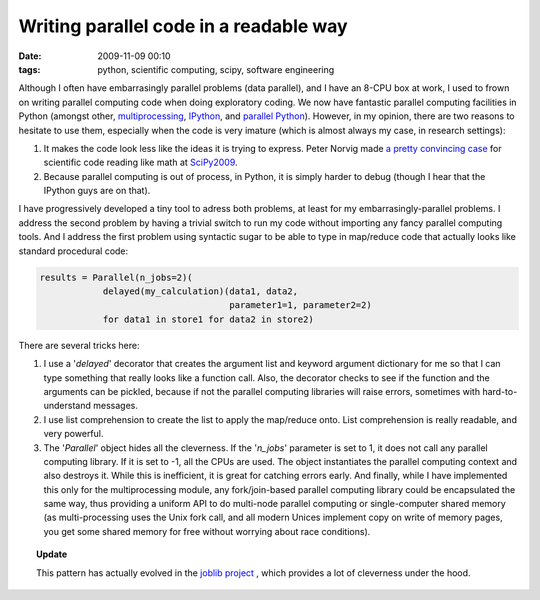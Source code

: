 Writing parallel code in a readable way
#######################################

:date: 2009-11-09 00:10
:tags: python, scientific computing, scipy, software engineering

Although I often have embarrasingly parallel problems (data parallel),
and I have an 8-CPU box at work, I used to frown on writing parallel
computing code when doing exploratory coding. We now have fantastic
parallel computing facilities in Python (amongst other,
`multiprocessing`_, `IPython`_, and `parallel Python`_). However, in my
opinion, there are two reasons to hesitate to use them, especially when
the code is very imature (which is almost always my case, in research
settings):

#. It makes the code look less like the ideas it is trying to express.
   Peter Norvig made `a pretty convincing case`_ for scientific code
   reading like math at `SciPy2009`_.
#. Because parallel computing is out of process, in Python, it is simply
   harder to debug (though I hear that the IPython guys are on that).

I have progressively developed a tiny tool to adress both problems, at
least for my embarrasingly-parallel problems. I address the second
problem by having a trivial switch to run my code without importing any
fancy parallel computing tools. And I address the first problem using
syntactic sugar to be able to type in map/reduce code that actually
looks like standard procedural code:

.. code-block:: python

    results = Parallel(n_jobs=2)(
                delayed(my_calculation)(data1, data2,
                                        parameter1=1, parameter2=2)
                for data1 in store1 for data2 in store2)

There are several tricks here:

#. I use a '*delayed*\ ' decorator that creates the argument list and
   keyword argument dictionary for me so that I can type something that
   really looks like a function call. Also, the decorator checks to see
   if the function and the arguments can be pickled, because if not the
   parallel computing libraries will raise errors, sometimes with
   hard-to-understand messages.
#. I use list comprehension to create the list to apply the map/reduce
   onto. List comprehension is really readable, and very powerful.
#. The '*Parallel*\ ' object hides all the cleverness. If the
   '*n\_jobs*\ ' parameter is set to 1, it does not call any parallel
   computing library. If it is set to -1, all the CPUs are used. The
   object instantiates the parallel computing context and also destroys
   it. While this is inefficient, it is great for catching errors early.
   And finally, while I have implemented this only for the
   multiprocessing module, any fork/join-based parallel computing
   library could be encapsulated the same way, thus providing a uniform
   API to do multi-node parallel computing or single-computer shared
   memory (as multi-processing uses the Unix fork call, and all modern
   Unices implement copy on write of memory pages, you get some shared
   memory for free without worrying about race conditions).

.. topic:: **Update**

    This pattern has actually evolved in the `joblib project
    <https://pythonhosted.org/joblib/>`_ ,
    which provides a lot of cleverness under the hood.


.. _multiprocessing: http://docs.python.org/library/multiprocessing.html
.. _IPython: http://ipython.scipy.org/doc/rel-0.9.1/html/parallel/index.html
.. _parallel Python: http://www.parallelpython.com/
.. _a pretty convincing case: http://www.archive.org/details/scipy09_day1_03-Peter_Norvig
.. _SciPy2009: http://conference.scipy.org/
.. _here: http://gael-varoquaux.info/blog/wp-content/uploads/2009/11/parallel_py
